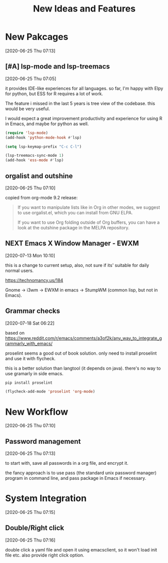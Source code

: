 #+title: New Ideas and Features

* New Pakcages
  [2020-06-25 Thu 07:13]
** [#A] lsp-mode and lsp-treemacs
   [2020-06-25 Thu 07:05]

   it provides IDE-like experiences for all languages. so far, I'm
   happy with Elpy for python, but ESS for R requires a lot of work.

   The feature i missed in the last 5 years is tree view of the
   codebase. this would be very useful.

   I would expect a great improvement productivity and experience for
   using R in Emacs, and maybe for python as well.

   #+begin_src emacs-lisp :results silent :tangle no
   (require 'lsp-mode)
   (add-hook 'python-mode-hook #'lsp)

   (setq lsp-keymap-prefix "C-c C-l")

   (lsp-treemacs-sync-mode 1)
   (add-hook 'ess-mode #'lsp)
   #+end_src
** orgalist and outshine
   [2020-06-25 Thu 07:10]

   copied from org-mode 9.2 release:

   #+begin_quote
   If you want to manipulate lists like in Org in other modes, we suggest to use orgalist.el, which you can install from GNU ELPA.

   If you want to use Org folding outside of Org buffers, you can have a look at the outshine package in the MELPA repository.
   #+end_quote
** NEXT Emacs X Window Manager - EWXM
   [2020-07-13 Mon 10:10]

   this is a change to current setup, also, not sure if its' suitable
   for daily normal users. 

   https://technomancy.us/184

   Gnome -> i3wm -> EWXM in emacs -> StumpWM (common lisp, but not in Emacs).
** Grammar checks
   [2020-07-18 Sat 06:22]

   based on  https://www.reddit.com/r/emacs/comments/a3of2k/any_way_to_integrate_grammarly_with_emacs/
   
   proselint seems a good out of book solution. only need to install
   proselint and use it with flycheck.

   this is a better solution than langtool (it depends on java).
   there's no way to use gramarly in side emacs.

   #+begin_src bash
   pip install proselint
   #+end_src
   #+begin_src emacs-lisp :results silent :tangle no
   (flycheck-add-mode 'proselint 'org-mode)
   #+end_src
* New Workflow
  [2020-06-25 Thu 07:10]

** Password management
   [2020-06-25 Thu 07:13]

   to start with, save all passwords in a org file, and encrypt it.

   the fancy approach is to use pass (the standard unix password
   manager) program in command line, and pass package in Emacs if
   necessary.

* System Integration
  [2020-06-25 Thu 07:15]
   
  
** Double/Right click
   [2020-06-25 Thu 07:16]

   double click a yaml file and open it using emacsclient, so it won't
   load init file etc. also provide right click option.
   
